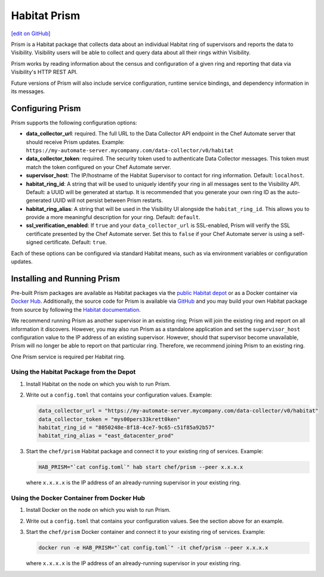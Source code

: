 =====================================================
Habitat Prism
=====================================================
`[edit on GitHub] <https://github.com/chef/chef-web-docs/blob/master/chef_master/source/habitat_prism.rst>`__

Prism is a Habitat package that collects data about an individual Habitat ring of supervisors and reports the data to Visibility. Visibility users will be able to collect and query data about all their rings within Visibility.

Prism works by reading information about the census and configuration of a given ring and reporting that data via Visibility's HTTP REST API.

Future versions of Prism will also include service configuration, runtime service bindings, and dependency information in its messages.

Configuring Prism
=====================================================
Prism supports the following configuration options:

* **data_collector_url**: required. The full URL to the Data Collector API endpoint in the Chef Automate server that should receive Prism updates. Example: ``https://my-automate-server.mycompany.com/data-collector/v0/habitat``
* **data_collector_token**: required. The security token used to authenticate Data Collector messages. This token must match the token configured on your Chef Automate server.
* **supervisor_host**: The IP/hostname of the Habitat Supervisor to contact for ring information. Default: ``localhost``.
* **habitat_ring_id**: A string that will be used to uniquely identify your ring in all messages sent to the Visibility API. Default: a UUID will be generated at startup. It is recommended that you generate your own ring ID as the auto-generated UUID will not persist between Prism restarts.
* **habitat_ring_alias**: A string that will be used in the Visibility UI alongside the ``habitat_ring_id``. This allows you to provide a more meaningful description for your ring. Default: ``default``.
* **ssl_verification_enabled**: If ``true`` and your ``data_collector_url`` is SSL-enabled, Prism will verify the SSL certificate presented by the Chef Automate server. Set this to ``false`` if your Chef Automate server is using a self-signed certificate. Default: ``true``.

Each of these options can be configured via standard Habitat means, such as via environment variables or configuration updates.

Installing and Running Prism
=====================================================
Pre-built Prism packages are available as Habitat packages via the `public Habitat depot <https://willem.habitat.sh/#/pkgs/chef/prism>`__ or as a Docker container via `Docker Hub <https://hub.docker.com/r/chef/prism/>`__. Additionally, the source code for Prism is available via `GitHub <https://github.com/chef/prism>`__ and you may build your own Habitat package from source by following the `Habitat documentation <https://www.habitat.sh/docs/create-packages-build/>`__.

We recommend running Prism as another supervisor in an existing ring; Prism will join the existing ring and report on all information it discovers. However, you may also run Prism as a standalone application and set the ``supervisor_host`` configuration value to the IP address of an existing supervisor. However, should that supervisor become unavailable, Prism will no longer be able to report on that particular ring. Therefore, we recommend joining Prism to an existing ring.

One Prism service is required per Habitat ring.

Using the Habitat Package from the Depot
-----------------------------------------------------

#. Install Habitat on the node on which you wish to run Prism.
#. Write out a ``config.toml`` that contains your configuration values. Example:

   .. code-block:: ruby

      data_collector_url = "https://my-automate-server.mycompany.com/data-collector/v0/habitat"
      data_collector_token = "mys00pers33krett0ken"
      habitat_ring_id = "8050248e-8f18-4ce7-9c65-c51f85a92b57"
      habitat_ring_alias = "east_datacenter_prod"

#. Start the ``chef/prism`` Habitat package and connect it to your existing ring of services. Example:

   .. code-block:: ruby

      HAB_PRISM="`cat config.toml`" hab start chef/prism --peer x.x.x.x

   where ``x.x.x.x`` is the IP address of an already-running supervisor in your existing ring.

Using the Docker Container from Docker Hub
-----------------------------------------------------

#. Install Docker on the node on which you wish to run Prism.
#. Write out a ``config.toml`` that contains your configuration values. See the section above for an example.
#. Start the ``chef/prism`` Docker container and connect it to your existing ring of services. Example:

   .. code-block:: ruby

      docker run -e HAB_PRISM="`cat config.toml`" -it chef/prism --peer x.x.x.x

   where ``x.x.x.x`` is the IP address of an already-running supervisor in your existing ring.
